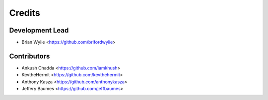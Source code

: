 =======
Credits
=======

Development Lead
----------------

* Brian Wylie <https://github.com/brifordwylie>

Contributors
------------

* Ankush Chadda <https://github.com/iamkhush>
* KevtheHermit <https://github.com/kevthehermit>
* Anthony Kasza <https://github.com/anthonykasza>
* Jeffery Baumes <https://github.com/jeffbaumes>

